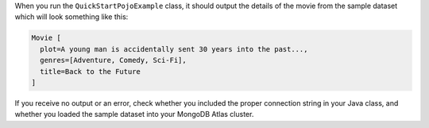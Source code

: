 When you run the ``QuickStartPojoExample`` class, it should output the details of the
movie from the sample dataset which will look something like this:

.. code-block:: none

   Movie [
     plot=A young man is accidentally sent 30 years into the past...,
     genres=[Adventure, Comedy, Sci-Fi],
     title=Back to the Future
   ]

If you receive no output or an error, check whether you included the proper
connection string in your Java class, and whether you loaded the sample dataset
into your MongoDB Atlas cluster.
